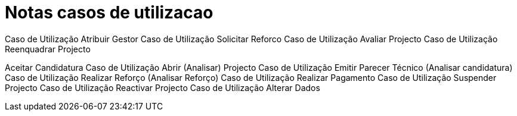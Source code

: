 = Notas casos de utilizacao 

Caso de Utilização Atribuir Gestor
Caso de Utilização Solicitar Reforco
Caso de Utilização Avaliar Projecto
Caso de Utilização Reenquadrar Projecto

Aceitar Candidatura
Caso de Utilização Abrir (Analisar) Projecto
Caso de Utilização Emitir Parecer Técnico (Analisar candidatura)
Caso de Utilização Realizar Reforço (Analisar Reforço)
Caso de Utilização Realizar Pagamento
Caso de Utilização Suspender Projecto
Caso de Utilização Reactivar Projecto
Caso de Utilização Alterar Dados